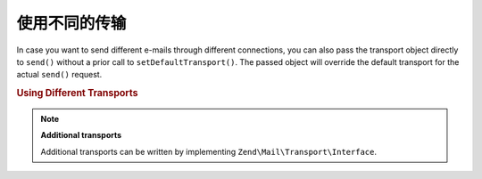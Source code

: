 .. _zend.mail.different-transports:

使用不同的传输
==========================

In case you want to send different e-mails through different connections, you can also pass the transport object
directly to ``send()`` without a prior call to ``setDefaultTransport()``. The passed object will override the
default transport for the actual ``send()`` request.

.. _zend.mail.different-transports.example-1:

.. rubric:: Using Different Transports

.. code-block:: php
   :linenos:

   $mail = new Zend\Mail\Message();
   // build message...
   $tr1 = new Zend\Mail\Transport\Smtp('server@example.com');
   $tr2 = new Zend\Mail\Transport\Smtp('other_server@example.com');
   $mail->send($tr1);
   $mail->send($tr2);
   $mail->send();  // use default again

.. note::

   **Additional transports**

   Additional transports can be written by implementing ``Zend\Mail\Transport\Interface``.


